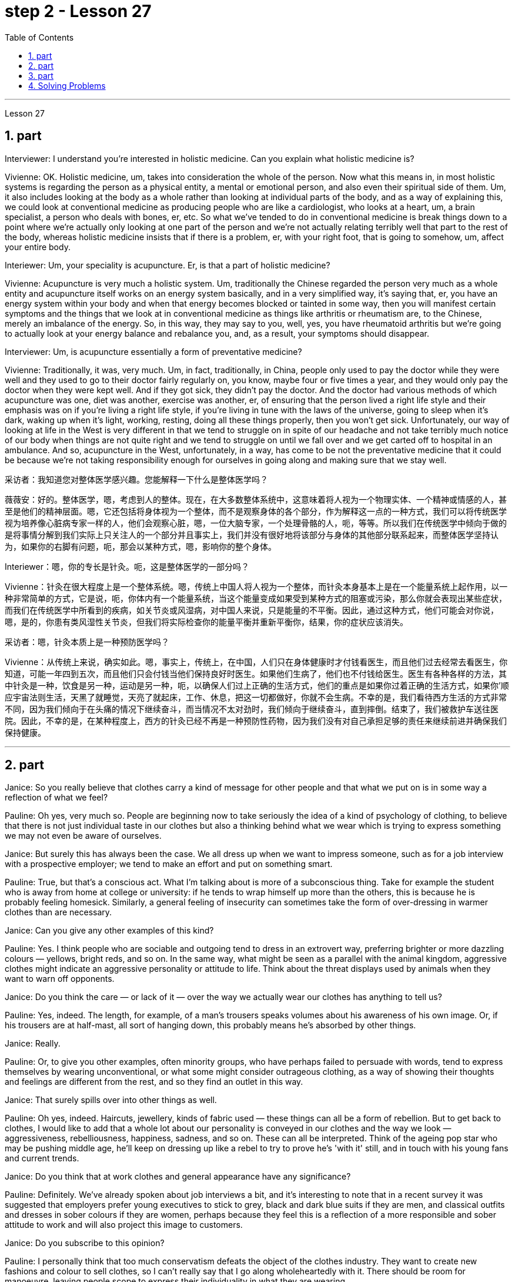 
= step 2 - Lesson 27
:toc:
:sectnums:

---



Lesson 27



== part



Interviewer: I understand you're interested in holistic medicine. Can you explain what holistic medicine is?


Vivienne: OK. Holistic medicine, um, takes into consideration the whole of the person. Now what this means in, in most holistic systems is regarding the person as a physical entity, a mental or emotional person, and also even their spiritual side of them. Um, it also includes looking at the body as a whole rather than looking at individual parts of the body, and as a way of explaining this, we could look at conventional medicine as producing people who are like a cardiologist, who looks at a heart, um, a brain specialist, a person who deals with bones, er, etc. So what we've tended to do in conventional medicine is break things down to a point where we're actually only looking at one part of the person and we're not actually relating terribly well that part to the rest of the body, whereas holistic medicine insists that if there is a problem, er, with your right foot, that is going to somehow, um, affect your entire body.


Interiewer: Um, your speciality is acupuncture. Er, is that a part of holistic medicine?


Vivienne: Acupuncture is very much a holistic system. Um, traditionally the Chinese regarded the person very much as a whole entity and acupuncture itself works on an energy system basically, and in a very simplified way, it's saying that, er, you have an energy system within your body and when that energy becomes blocked or tainted in some way, then you will manifest certain symptoms and the things that we look at in conventional medicine as things like arthritis or rheumatism are, to the Chinese, merely an imbalance of the energy. So, in this way, they may say to you, well, yes, you have rheumatoid arthritis but we're going to actually look at your energy balance and rebalance you, and, as a result, your symptoms should disappear.


Interviewer: Um, is acupuncture essentially a form of preventative medicine?


Vivienne: Traditionally, it was, very much. Um, in fact, traditionally, in China, people only used to pay the doctor while they were well and they used to go to their doctor fairly regularly on, you know, maybe four or five times a year, and they would only pay the doctor when they were kept well. And if they got sick, they didn't pay the doctor. And the doctor had various methods of which acupuncture was one, diet was another, exercise was another, er, of ensuring that the person lived a right life style and their emphasis was on if you're living a right life style, if you're living in tune with the laws of the universe, going to sleep when it's dark, waking up when it's light, working, resting, doing all these things properly, then you won't get sick. Unfortunately, our way of looking at life in the West is very different in that we tend to struggle on in spite of our headache and not take terribly much notice of our body when things are not quite right and we tend to struggle on until we fall over and we get carted off to hospital in an ambulance. And so, acupuncture in the West, unfortunately, in a way, has come to be not the preventative medicine that it could be because we're not taking responsibility enough for ourselves in going along and making sure that we stay well.


采访者：我知道您对整体医学感兴趣。您能解释一下什么是整体医学吗？

薇薇安：好的。整体医学，嗯，考虑到人的整体。现在，在大多数整体系统中，这意味着将人视为一个物理实体、一个精神或情感的人，甚至是他们的精神层面。嗯，它还包括将身体视为一个整体，而不是观察身体的各个部分，作为解释这一点的一种方式，我们可以将传统医学视为培养像心脏病专家一样的人，他们会观察心脏，嗯，一位大脑专家，一个处理骨骼的人，呃，等等。所以我们在传统医学中倾向于做的是将事情分解到我们实际上只关注人的一个部分并且事实上，我们并没有很好地将该部分与身体的其他部分联系起来，而整体医学坚持认为，如果你的右脚有问题，呃，那会以某种方式，嗯，影响你的整个身体。

Interiewer：嗯，你的专长是针灸。呃，这是整体医学的一部分吗？

Vivienne：针灸在很大程度上是一个整体系统。嗯，传统上中国人将人视为一个整体，而针灸本身基本上是在一个能量系统上起作用，以一种非常简单的方式，它是说，呃，你体内有一个能量系统，当这个能量变成如果受到某种方式的阻塞或污染，那么你就会表现出某些症状，而我们在传统医学中所看到的疾病，如关节炎或风湿病，对中国人来说，只是能量的不平衡。因此，通过这种方式，他们可能会对你说，嗯，是的，你患有类风湿性关节炎，但我们将实际检查你的能量平衡并重新平衡你，结果，你的症状应该消失。

采访者：嗯，针灸本质上是一种预防医学吗？

Vivienne：从传统上来说，确实如此。嗯，事实上，传统上，在中国，人们只在身体健康时才付钱看医生，而且他们过去经常去看医生，你知道，可能一年四到五次，而且他们只会付钱当他们保持良好时医生。如果他们生病了，他们也不付钱给医生。医生有各种各样的方法，其中针灸是一种，饮食是另一种，运动是另一种，呃，以确保人们过上正确的生活方式，他们的重点是如果你过着正确的生活方式，如果你'顺应宇宙法则生活，天黑了就睡觉，天亮了就起床，工作、休息，把这一切都做好，你就不会生病。不幸的是，我们看待西方生活的方式非常不同，因为我们倾向于在头痛的情况下继续奋斗，而当情况不太对劲时，我们倾向于继续奋斗，直到摔倒。结束了，我们被救护车送往医院。因此，不幸的是，在某种程度上，西方的针灸已经不再是一种预防性药物，因为我们没有对自己承担足够的责任来继续前进并确保我们保持健康。

---

== part

Janice: So you really believe that clothes carry a kind of message for other people and that what we put on is in some way a reflection of what we feel?


Pauline: Oh yes, very much so. People are beginning now to take seriously the idea of a kind of psychology of clothing, to believe that there is not just individual taste in our clothes but also a thinking behind what we wear which is trying to express something we may not even be aware of ourselves.


Janice: But surely this has always been the case. We all dress up when we want to impress someone, such as for a job interview with a prospective employer; we tend to make an effort and put on something smart.


Pauline: True, but that's a conscious act. What I'm talking about is more of a subconscious thing. Take for example the student who is away from home at college or university: if he tends to wrap himself up more than the others, this is because he is probably feeling homesick. Similarly, a general feeling of insecurity can sometimes take the form of over-dressing in warmer clothes than are necessary.


Janice: Can you give any other examples of this kind?


Pauline: Yes. I think people who are sociable and outgoing tend to dress in an extrovert way, preferring brighter or more dazzling colours — yellows, bright reds, and so on. In the same way, what might be seen as a parallel with the animal kingdom, aggressive clothes might indicate an aggressive personality or attitude to life. Think about the threat displays used by animals when they want to warn off opponents.


Janice: Do you think the care — or lack of it — over the way we actually wear our clothes has anything to tell us?


Pauline: Yes, indeed. The length, for example, of a man's trousers speaks volumes about his awareness of his own image. Or, if his trousers are at half-mast, all sort of hanging down, this probably means he's absorbed by other things.


Janice: Really.


Pauline: Or, to give you other examples, often minority groups, who have perhaps failed to persuade with words, tend to express themselves by wearing unconventional, or what some might consider outrageous clothing, as a way of showing their thoughts and feelings are different from the rest, and so they find an outlet in this way.


Janice: That surely spills over into other things as well.


Pauline: Oh yes, indeed. Haircuts, jewellery, kinds of fabric used — these things can all be a form of rebellion. But to get back to clothes, I would like to add that a whole lot about our personality is conveyed in our clothes and the way we look — aggressiveness, rebelliousness, happiness, sadness, and so on. These can all be interpreted. Think of the ageing pop star who may be pushing middle age, he'll keep on dressing up like a rebel to try to prove he's 'with it' still, and in touch with his young fans and current trends.


Janice: Do you think that at work clothes and general appearance have any significance?


Pauline: Definitely. We've already spoken about job interviews a bit, and it's interesting to note that in a recent survey it was suggested that employers prefer young executives to stick to grey, black and dark blue suits if they are men, and classical outfits and dresses in sober colours if they are women, perhaps because they feel this is a reflection of a more responsible and sober attitude to work and will also project this image to customers.


Janice: Do you subscribe to this opinion?


Pauline: I personally think that too much conservatism defeats the object of the clothes industry. They want to create new fashions and colour to sell clothes, so I can't really say that I go along wholeheartedly with it. There should be room for manoeuvre, leaving people scope to express their individuality in what they are wearing.





珍妮丝：所以你真的相信衣服向其他人传达了一种信息，而我们穿的衣服在某种程度上反映了我们的感受？

宝琳：哦，是的，非常如此。人们现在开始认真对待服装心理学的概念，相信我们的衣服不仅有个人品味，而且还有我们穿着背后的思考，它试图表达一些我们甚至可能没有意识到的东西我们自己。

珍妮丝：但确实情况一直如此。当我们想要给某人留下深刻印象时，例如去面试未来的雇主时，我们都会盛装打扮；我们倾向于做出努力并穿上一些聪明的衣服。

Pauline：确实如此，但这是一种有意识的行为。我所说的更多的是潜意识的事情。以离家在外的大学生为例：如果他比其他人更倾向于把自己包裹得更紧，这可能是因为他想家了。同样，普遍的不安全感有时会表现为穿得过多、过分保暖的衣服。

珍妮丝：你还能举出其他类似的例子吗？

宝琳：是的。我认为善于交际、外向的人倾向于外向的着装，喜欢更明亮或更耀眼的颜色——黄色、鲜红色等等。同样，攻击性的衣服可能与动物王国相似，可能表明攻击性的个性或生活态度。想想动物在警告对手时所使用的威胁表现。

珍妮丝：你认为我们对实际穿衣方式的关心（或缺乏关心）能告诉我们什么吗？

宝琳：是的，确实如此。例如，一个男人裤子的长度就足以说明他对自己形象的认识。或者，如果他的裤子下半旗，有点垂下来，这可能意味着他正在忙于其他事情。
 珍妮丝：真的。

Pauline：或者，举个其他例子，少数群体往往无法用语言说服他们，倾向于通过穿着非常规的服装来表达自己，或者一些人可能认为令人难以忍受的服装，以此来表达他们的想法和感受是不同的。与其他人不同，所以他们通过这种方式找到一个出口。

珍妮丝：这肯定也会影响到其他事情。

宝琳：哦，是的，确实如此。发型、珠宝、使用的各种布料——这些东西都可以是叛逆的一种形式。但回到衣服上，我想补充一点，我们的性格很大程度上是通过我们的衣服和我们的外表来传达的——攻击性、叛逆性、快乐、悲伤等等。这些都可以解读。想想那些可能已经步入中年的流行歌星，他会继续打扮得像个叛逆者，试图证明他仍然“坚持下去”，并与他的年轻歌迷和当前的趋势保持联系。

珍妮丝：你认为工作服装和整体仪表有什么意义吗？

宝琳：当然。我们已经谈过一些关于工作面试的问题，有趣的是，在最近的一项调查中，雇主更喜欢年轻管理人员在男性中穿灰色、黑色和深蓝色西装，而穿着古典服装和连衣裙。如果她们是女性，则可能会选择清醒的颜色，也许是因为她们觉得这是一种更负责任、更清醒的工作态度的体现，也会将这种形象投射给顾客。

珍妮丝：你同意这个观点吗？

Pauline：我个人认为，太多的保守主义违背了服装行业的目标。他们想创造新的时尚和颜色来销售衣服，所以我不能说我全心全意地同意。应该有回旋的余地，让人们可以通过穿着表达自己的个性。

---

== part

We've all seen them on TV commercials, looking out at us from the covers of glossy magazines or showing off the latest creations from Paris, and it must have seemed to us that they have lives which are all glamour. Jeffrey Ingrams has been delving into the world of the fashion model and has come up with some interesting facts.


Denise: The average model can earn roughly the same as a top secretary on the basis, that is, that she's a freelance with an agent who'll send her out for auditions and interviews and get work for her.


Jeffrey: Denise Harper is a model agent. The Central Model Agency, in which she's a partner, is very closely associated with the Metropolitan Academy of Modelling, where dozens of aspiring models have come over the years to pay their money to take a basic course in the techniques of being a model. Just over five years ago, one such aspiring model was eighteen-year-old Margaret Connor, fresh from school.


Margaret: Your mother has told you that you're a pretty girl and you think that you're God's gift. You're not, of course, but the Academy give you the works, how to do make-up, how to walk, how to do your hair, dress sense, the lot.


Jeffrey: Now before we go any further I really ought to give you some idea of what Margaret looks like. She's about 5 feet 8 inches tall, with shoulder-length auburn hair, hazel eyes and a ready smile. Like Margaret, every model has her index card which potential clients can keep in their files to refer to. When not working, Margaret is a rather prettier-than-average girl-next-door, but her photograph alone seemed to show that she can be as versatile and as fashionable as anyone might want. But why did Denise Harper pick her out from the other similar applicants for the modelling course at the Academy?


Denise: I always look for personality, poise, good height and, very important, initiative, all of which Margaret has. You try to find above all a girl who you think will work and is not only in it for the money.


Jeffrey: Naturally, when they've finished the course it doesn't always mean automatically that they are set for stardom. Margaret occasionally gives classes at the Academy and she told me why some girls just pack in the job.


Margaret: Sometimes the work is too hard, sometimes it's too scarce and sometimes you have to push yourself too much. You've got to be a saleswoman to be a model, just sitting back and thinking you're going to be cosseted is no good, you've got to go out there and get work. But once you've got it, OK, fine.


Jeffrey: When work does come along, it could be pretty well anything.


Margaret: Really it's a different job every time — it might be TV advertisements, live advertising promotions, a photo session, anything.


Jeffrey: I asked Margaret to give me some idea of a typical day in her life.


Margaret: This is the fun thing about it, really. You've got no idea what you'll be doing tomorrow, nothing's planned ahead. There's such a variety of ways of spending the day. There's a sort of 'wake-up at 8 o'clock with the phone ringing' day, and next minute you're off abroad somewhere, which is everybody's idea of modelling. Then, other days you have to go round and sell yourself because you've got nothing on at all — seeing photographers, magazines, newspapers, generally getting your face around. On a busy day you've got to dash from job to job, it's all very hectic, but basically you've always got to have everything literally by the phone, be ready to leave at a moment's notice. But there's variety in it. Making TV commercials has in fact now overtaken straightforward fashion as our favourite occupation. It's more fun than photographic work, where one split second decides whether you look nice or not. In a TV commercial there's some acting involved, and you have to keep it up for a while, which is more of a challenge.


Jeffrey: When Margaret said she kept everything by the phone, I wondered what she meant.


Margaret: Definitely your diary, with a pen, waiting for that interview. Then every model has one arm longer than the other (laughs) because of all the things she has to cart around in her bag — spare pairs of shoes, make-up, spare tights, and a book — it can get boring waiting around sometimes. I read such a lot of novels! Umm, everything but the kitchen sink — it all has to be packed in.


Jeffrey: Whatever her motivation, it's quite clear that Margaret enormously enjoys being a model.


Margaret: Yes, I love it! It's fantastic! I just couldn't think of doing anything else. It's always been the glamour that attracted me. To begin with, it's real hard work to get established, but the variety and excitement of not knowing from one day to the next what's going to happen has never ceased to give me a thrill.

我们都在电视广告中见过他们，从光鲜亮丽的杂志封面上看着我们，或者炫耀来自巴黎的最新创作，在我们看来，他们的生活一定充满魅力。杰弗里·英格拉姆斯一直在深入研究时装模特的世界，并得出了一些有趣的事实。

丹尼斯：普通模特的收入与高级秘书大致相同，也就是说，她是一名自由职业者，有经纪人派她出去试镜和面试，并为她找到工作。

杰弗里：丹尼斯·哈珀是一名模特经纪人。她是中央模特经纪公司的合伙人，该机构与大都会模特学院关系密切，多年来，数十名有抱负的模特来到该学院付费参加模特技术的基础课程。就在五年前，十八岁的玛格丽特·康纳 (Margaret Connor) 就是这样一位有抱负的模特，她刚从学校毕业。

玛格丽特：你妈妈告诉过你，你是一个漂亮的女孩，你认为你是上帝的礼物。当然，你不是，但学院给你作品，如何化妆，如何走路，如何做头发，着装品味，等等。

杰弗里：现在，在我们进一步讨论之前，我真的应该让你了解一下玛格丽特的长相。她身高约 5 英尺 8 英寸，留着及肩的赤褐色头发、淡褐色的眼睛和笑容。像玛格丽特一样，每个模特都有她的索引卡，潜在客户可以将其保存在他们的文件中以供参考。不工作时，玛格丽特是一个比一般人漂亮的邻家女孩，但仅凭她的照片似乎就表明她可以像任何人想要的那样多才多艺和时尚。但为什么丹尼斯·哈珀从其他类似的申请者中挑选了她来参加学院的模特课程呢？

丹尼斯：我总是寻找个性、沉着、良好的身高，以及非常重要的主动性，所有这些都是玛格丽特所具备的。最重要的是，你试图找到一个你认为可以工作的女孩，而不仅仅是为了钱。

杰弗里：当然，当他们完成课程时，并不总是意味着他们就注定会成为明星。玛格丽特偶尔会在学院上课，她告诉我为什么有些女孩只是打包这份工作。

玛格丽特：有时工作太辛苦，有时工作太稀缺，有时你不得不给自己太大压力。你必须成为一名女售货员才能成为一名模特，只是坐下来认为自己会受到宠爱是不行的，你必须出去工作。但一旦你得到了它，好吧，好吧。

杰弗里：当工作真的出现时，它可以是任何东西。

玛格丽特：真的，每次都是不同的工作——可能是电视广告、现场广告促销、拍照，等等。

杰弗里：我请玛格丽特给我一些关于她生活中典型的一天的想法。

玛格丽特：这确实是一件有趣的事情。你不知道明天要做什么，没有任何计划。度过这一天的方式有很多种。有一种“八点钟被电话铃声叫醒”的日子，下一分钟你就要去国外某个地方了，这就是每个人对模特的想法。然后，其他时候你必须到处推销自己，因为你什么也没穿——看摄影师、杂志、报纸，通常是到处露面。在忙碌的一天里，你必须从一个工作赶到另一个工作，这一切都非常忙碌，但基本上你总是必须通过电话掌握一切，准备好随时离开。但其中有多样性。事实上，制作电视广告现在已经取代简单的时尚成为我们最喜​​欢的职业。这比摄影工作有趣多了，一瞬间就决定了你好看不好看。电视广告里有一些表演，你得坚持一段时间，这是一个更大的挑战。

杰弗里：当玛格丽特说她把一切都放在电话里时，我想知道她的意思。

玛格丽特：当然是你的日记，带着笔，等待采访。然后，每个模特的一只手臂都比另一只长（笑），因为她的包里必须装满所有东西——备用鞋子、化妆品、备用紧身衣和一本书——有时等待会很无聊。我读了这么多小说！嗯，除了厨房水槽之外的所有东西——都必须装进去。

杰弗里：无论玛格丽特的动机是什么，很明显她非常喜欢当模特。

玛格丽特：是的，我喜欢它！这是梦幻般的！我只是想不出做其他事情。它的魅力一直吸引着我。首先，建立起来确实很辛苦，但是从一天到下一天不知道会发生什么的变化和兴奋从未停止给我带来兴奋。

---

== Solving Problems



Today I am going to talk about some thoughts that psychologists have had on how people go about solving problems.





The first point I want to make is that there is no one way of solving all problems. If you think about it you will realize the obvious fact that there are many different kinds of problems which have to be solved in different ways. Let us take two very different examples. A student is sitting in his study, trying to solve a problem in Mathematics. After an hour, still unsuccessful, he gives up and goes to bed. The following morning he wakes up and wanders into the study. Suddenly, the solution comes to him.





Now for a very different kind of problem. In the Shakespeare play Hamlet, young Hamlet, Prince of Denmark, discovers that his father has been murdered by his uncle. The evidence is based on the appearance of his father's ghost, urging him to revenge his death by killing his uncle. Should he accept the ghost's evidence, and kill his uncle? This is obviously a very different kind of problem. Such moral or emotional problems might have no real solution, or at any rate no solution that everyone might agree on.





There are many other different types of problems apart from these two. In this talk, I would like to talk about the first kind of problem: the kind that the student of Mathematics was involved with.





The solution to that kind of problem is sometimes called an 'A-ha' solution, because the solution comes suddenly, out of nowhere as it were, and in English people sometimes say 'A-ha' when a good idea comes to them like that. Another, less amusing, name for it is insight. For a long time the student seems to get no where, and then there is a sudden flash of insight and the solution appears.





A classic example of insight is the case of the French mathematician, Poincare. I'll spell it. P-O-I-N-C-A-R-E, POINCARE. For fifteen days Poincare struggled with a mathematical problem and had no success. Then one evening he took black coffee before going to bed (which was not his usual custom). As he lay in bed, he couldn't sleep, and all sorts of ideas came to him. By morning he had solved that problem which had baffled him for over a fortnight.





What do psychologists have to say about this process of problem solving?





A very good and helpful description of the solving process has been made by POLYA, a teacher of Mathematics. I'll spell his name, too. P-O-L-Y-A, POLYA. Remember that Polya is thinking of insight problems, and in particular, mathematics problems, but his ideas should apply in all sorts of areas.





Polya's description has four stages. They are:  Stage one: Understanding the problem: At this stage, the student gathers all the information he needs and asks himself two questions:  The first question is:





What is the unknown? What is my goal? In other words, what do I want to find out?  The second question is:





What are the data and conditions? What is given? In other words: what do I already know?  Stage two: Devising a plan: here the student makes use of his past experience to decide on the method of solution. At this stage he asks himself three questions:  a) Do I know a problem similar to this one?  b) Can I restate the goal in a different way that will make it easier for me to use my past experience? Polya calls restating the goal 'working backwards'.  c) Can I restate what is given in a way that relates to my past experience? Polya calls restating what is given as 'working forward'. The student stays at stage two until he has the flash of insight. If necessary he can put the problem to one side for a while and then come back to it. Eventually he will see how the problem can be done.  Stage three: Carrying out the plan: the student carries out the plan of solution, checking each step.  Stage four: Looking back: the student checks his answer in some way, perhaps by using another method, or whatever. Having done that, he makes it part of his experience by asking himself: 'Can I use this result or method for other problems'?





I will repeat again that not all problems are like the mathematics problems that Polya is thinking about. Not every problem is solvable, and some may even have no satisfactory solution. Nevertheless, it is probably a good idea to do what Polya has done. That is, when you are successful in solving a problem, analyse how you have done it, and remember your method for the next time.


解决问题

今天我要谈谈心理学家对人们如何解决问题的一些想法。


我想说的第一点是，没有一种方法可以解决所有问题。如果您思考一下，您就会意识到一个明显的事实：存在许多不同类型的问题，必须以不同的方式解决。让我们举两个截然不同的例子。一名学生坐在书房里，试图解决数学问题。一个小时后，仍然没有成功，他放弃了，上床睡觉了。第二天早上，他醒来，走进书房。突然，他想到了解决办法。


现在讨论一个非常不同类型的问题。在莎士比亚戏剧《哈姆雷特》中，年轻的丹麦王子哈姆雷特发现他的父亲被叔叔谋杀了。证据是他父亲的鬼魂出现，敦促他杀死叔叔来报仇。他应该接受鬼魂的证据并杀死他的叔叔吗？这显然是一个非常不同的问题。此类道德或情感问题可能没有真正的解决方案，或者至少没有每个人都同意的解决方案。


除了这两个问题之外，还有许多其他不同类型的问题。在这次演讲中，我想谈谈第一类问题：数学学生所涉及的问题。


这类问题的解决方案有时被称为“A-ha”解决方案，因为解决方案突然出现，不知从何而来，在英语中，当一个好主意出现时，人们有时会说“A-ha”，例如那。另一个不那么有趣的名字是洞察力。很长一段时间，学生似乎一无所获，然后突然顿悟，解决方案出现了。


洞察力的一个典型例子是法国数学家庞加莱的例子。我会拼写它。 P-O-I-N-C-A-R-E，庞卡莱。庞加莱花了十五天的时间来解决一个数学问题，但没有成功。然后有一天晚上，他在睡觉前喝了一杯黑咖啡（这不是他平常的习惯）。他躺在床上睡不着，各种想法涌上心头。到早上，他解决了困扰他两个多星期的问题。


对于这个解决问题的过程，心理学家有什么看法？


数学老师 POLYA 对求解过程做了非常好的、有用的描述。我也会拼写他的名字。 P-O-L-Y-A，波利亚。请记住，波利亚正在考虑洞察力问题，特别是数学问题，但他的想法应该适用于各种领域。


波利亚的描述分为四个阶段。它们是： 第一阶段：理解问题：在这个阶段，学生收集他需要的所有信息并问自己两个问题：第一个问题是：


什么是未知的？我的目标是什么？换句话说，我想知道什么？第二个问题是：


有哪些数据和条件？给予什么？换句话说：我已经知道什么？第二阶段：制定计划：在这里，学生利用他过去的经验来决定解决方案的方法。在这一阶段，他问自己三个问题： a) 我是否知道与此类似的问题？ b) 我可以用不同的方式重申目标，以便更容易利用我过去的经验吗？波利亚称重申这一目标是“逆向工作”。 c) 我可以用与我过去的经验相关的方式重述所给出的内容吗？波利亚称重申“继续努力”。学生停留在第二阶段，直到他获得顿悟。如果有必要，他可以把问题暂时放在一边，然后再回来解决。最终他会看到如何解决这个问题。第三阶段：执行计划：学生执行解决方案的计划，检查每一步。第四阶段：回顾：学生以某种方式检查他的答案，也许使用另一种方法，或其他什么。完成此操作后，他问自己：“我可以使用这个结果或方法来解决其他问题”，从而将其作为自己的经验的一部分吗？


我再说一遍，并不是所有的问题都像波利亚正在思考的数学问题。并不是所有的问题都能得到解决，有的甚至可能没有令人满意的解决方案。尽管如此，像波利亚所做的那样可能是个好主意。也就是说，当你成功解决了一个问题后，分析一下你是如何做到的，并记住你的方法，以供下次使用。

---
